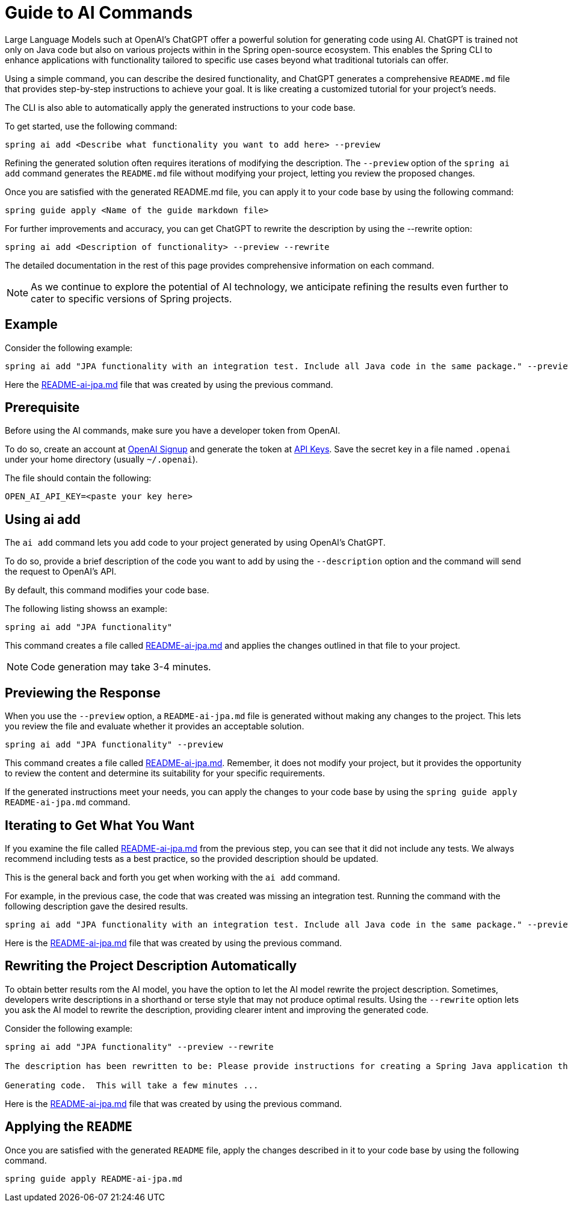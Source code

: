 = Guide to AI Commands

Large Language Models such at OpenAI's ChatGPT offer a powerful solution for generating code using AI.
ChatGPT is trained not only on Java code but also on various projects within in the Spring open-source ecosystem.
This enables the Spring CLI to enhance applications with functionality tailored to specific use cases beyond what traditional tutorials can offer.

Using a simple command, you can describe the desired functionality, and ChatGPT generates a comprehensive `README.md` file that provides step-by-step instructions to achieve your goal.
It is like creating a customized tutorial for your project's needs.

The CLI is also able to automatically apply the generated instructions to your code base.

To get started, use the following command:

```bash
spring ai add <Describe what functionality you want to add here> --preview
```

Refining the generated solution often requires iterations of modifying the description.
The `--preview` option of the `spring ai add` command generates the `README.md` file without modifying your project, letting you review the proposed changes.

Once you are satisfied with the generated README.md file, you can apply it to your code base by using the following command:

```bash
spring guide apply <Name of the guide markdown file>
```

For further improvements and accuracy, you can get ChatGPT to rewrite the description by using the --rewrite option:

```bash
spring ai add <Description of functionality> --preview --rewrite
```

The detailed documentation in the rest of this page provides comprehensive information on each command.

NOTE: As we continue to explore the potential of AI technology, we anticipate refining the results even further to cater to specific versions of Spring projects.

== Example

Consider the following example:

----
spring ai add "JPA functionality with an integration test. Include all Java code in the same package." --preview
----

Here the https://github.com/spring-projects/spring-cli/blob/main/src/test/resources/ai/sample-output/README-ai-jpa-with-test.md[README-ai-jpa.md] file that was created by using the previous command.

== Prerequisite
Before using the AI commands, make sure you have a developer token from OpenAI.

To do so, create an account at https://platform.openai.com/signup[OpenAI Signup] and generate the token at https://platform.openai.com/account/api-keys[API Keys]. Save the secret key in a file named `.openai` under your home directory (usually `~/.openai`).

The file should contain the following:

----
OPEN_AI_API_KEY=<paste your key here>
----

== Using ai add
The `ai add` command lets you add code to your project generated by using OpenAI's ChatGPT.

To do so, provide a brief description of the code you want to add by using the `--description` option and the command will send the request to OpenAI's API.

By default, this command modifies your code base.

The following listing showss an example:

[source, bash]
----
spring ai add "JPA functionality"
----

This command creates a file called https://github.com/spring-projects/spring-cli/blob/main/src/test/resources/ai/sample-output/README-ai-jpa-simple-description.md[README-ai-jpa.md] and applies the changes outlined in that file to your project.

NOTE: Code generation may take 3-4 minutes.

== Previewing the Response

When you use the `--preview` option, a `README-ai-jpa.md` file is generated without making any changes to the project.
This lets you review the file and evaluate whether it provides an acceptable solution.

[source, bash]
----
spring ai add "JPA functionality" --preview
----

This command creates a file called https://github.com/spring-projects/spring-cli/blob/main/src/test/resources/ai/sample-output/README-ai-jpa-simple-description.md[README-ai-jpa.md].
Remember, it does not modify your project, but it provides the opportunity to review the content and determine its suitability for your specific requirements.

If the generated instructions meet your needs, you can apply the changes to your code base by using the `spring guide apply README-ai-jpa.md` command.

== Iterating to Get What You Want

If you examine the file called https://github.com/spring-projects/spring-cli/blob/main/src/test/resources/ai/sample-output/README-ai-jpa-simple-description.md[README-ai-jpa.md] from the previous step, you can see that it did not include any tests.
We always recommend including tests as a best practice, so the provided description should be updated.

This is the general back and forth you get when working with the `ai add` command.

For example, in the previous case, the code that was created was missing an integration test. Running the command with the following description gave the desired results.

[source,bash]
----
spring ai add "JPA functionality with an integration test. Include all Java code in the same package." --preview
----

Here is the https://github.com/spring-projects/spring-cli/blob/main/src/test/resources/ai/sample-output/README-ai-jpa-with-test.md[README-ai-jpa.md] file that was created by using the previous command.

== Rewriting the Project Description Automatically

To obtain better results rom the AI model, you have the option to let the AI model rewrite the project description. Sometimes, developers write descriptions in a shorthand or terse style that may not produce optimal results.
Using the `--rewrite` option lets you ask the AI model to rewrite the description, providing clearer intent and improving the generated code.

Consider the following example:

----
spring ai add "JPA functionality" --preview --rewrite

The description has been rewritten to be: Please provide instructions for creating a Spring Java application that utilizes JPA functionality.

Generating code.  This will take a few minutes ...
----

Here is the https://github.com/spring-projects/spring-cli/blob/main/src/test/resources/ai/sample-output/README-ai-jpa-rewrite.md[README-ai-jpa.md] file that was created by using the previous command.

== Applying the `README`

Once you are satisfied with the generated `README` file, apply the changes described in it to your code base by using the following command.

[source, bash]
----
spring guide apply README-ai-jpa.md
----
